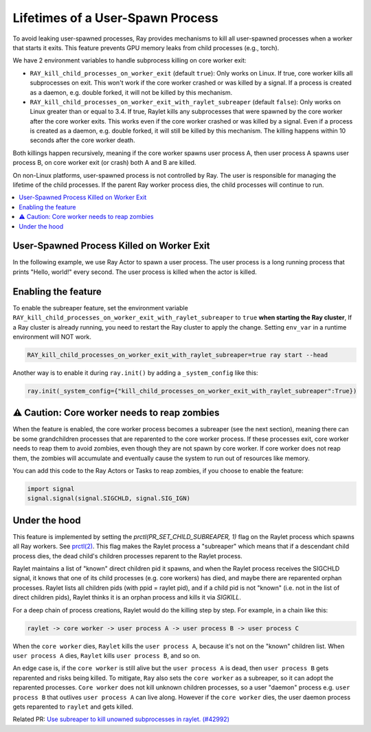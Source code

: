 Lifetimes of a User-Spawn Process
=================================

To avoid leaking user-spawned processes, Ray provides mechanisms to kill all user-spawned processes when a worker that starts it exits. This feature prevents GPU memory leaks from child processes (e.g., torch).

We have 2 environment variables to handle subprocess killing on core worker exit:

- ``RAY_kill_child_processes_on_worker_exit`` (default ``true``): Only works on Linux. If true, core worker kills all subprocesses on exit. This won't work if the core worker crashed or was killed by a signal. If a process is created as a daemon, e.g. double forked, it will not be killed by this mechanism.

- ``RAY_kill_child_processes_on_worker_exit_with_raylet_subreaper`` (default ``false``): Only works on Linux greater than or equal to 3.4. If true, Raylet kills any subprocesses that were spawned by the core worker after the core worker exits. This works even if the core worker crashed or was killed by a signal. Even if a process is created as a daemon, e.g. double forked, it will still be killed by this mechanism. The killing happens within 10 seconds after the core worker death.

Both killings happen recursively, meaning if the core worker spawns user process A, then user process A spawns user process B, on core worker exit (or crash) both A and B are killed.

On non-Linux platforms, user-spawned process is not controlled by Ray. The user is responsible for managing the lifetime of the child processes. If the parent Ray worker process dies, the child processes will continue to run.


.. contents::
  :local:

User-Spawned Process Killed on Worker Exit
------------------------------------------

In the following example, we use Ray Actor to spawn a user process. The user process is a long running process that prints "Hello, world!" every second. The user process is killed when the actor is killed.

.. testcode::

  import ray
  import psutil
  import subprocess
  import time
  import os

  ray.init(_system_config={"kill_child_processes_on_worker_exit_with_raylet_subreaper":True})

  @ray.remote
  class MyActor:
    def __init__(self):
      pass

    def start(self):
      # Start a user process
      process = subprocess.Popen(["/bin/bash", "-c", "sleep 10000"])
      return process.pid

    def suicide(self):
      import signal
      os.kill(os.getpid(), signal.SIGKILL)


  actor = MyActor.remote()

  pid = ray.get(actor.start.remote())
  assert psutil.pid_exists(pid)  # the subprocess running

  actor.suicide.remote()  # sigkill'ed, core worker's subprocess killing no longer works
  time.sleep(11)  # raylet kills orphans every 10s
  assert not psutil.pid_exists(pid)


Enabling the feature
-------------------------

To enable the subreaper feature, set the environment variable ``RAY_kill_child_processes_on_worker_exit_with_raylet_subreaper`` to ``true`` **when starting the Ray cluster**, If a Ray cluster is already running, you need to restart the Ray cluster to apply the change. Setting ``env_var`` in a runtime environment will NOT work.

.. code-block:: bash

  RAY_kill_child_processes_on_worker_exit_with_raylet_subreaper=true ray start --head

Another way is to enable it during ``ray.init()`` by adding a ``_system_config`` like this:

.. code-block::

  ray.init(_system_config={"kill_child_processes_on_worker_exit_with_raylet_subreaper":True})


⚠️ Caution: Core worker needs to reap zombies
----------------------------------------------

When the feature is enabled, the core worker process becomes a subreaper (see the next section), meaning there can be some grandchildren processes that are reparented to the core worker process. If these processes exit, core worker needs to reap them to avoid zombies, even though they are not spawn by core worker. If core worker does not reap them, the zombies will accumulate and eventually cause the system to run out of resources like memory.

You can add this code to the Ray Actors or Tasks to reap zombies, if you choose to enable the feature:

.. code-block::

  import signal
  signal.signal(signal.SIGCHLD, signal.SIG_IGN)


Under the hood
-------------------------

This feature is implemented by setting the `prctl(PR_SET_CHILD_SUBREAPER, 1)` flag on the Raylet process which spawns all Ray workers. See `prctl(2) <https://man7.org/linux/man-pages/man2/prctl.2.html>`_. This flag makes the Raylet process a "subreaper" which means that if a descendant child process dies, the dead child's children processes reparent to the Raylet process.

Raylet maintains a list of "known" direct children pid it spawns, and when the Raylet process receives the SIGCHLD signal, it knows that one of its child processes (e.g. core workers) has died, and maybe there are reparented orphan processes. Raylet lists all children pids (with ppid = raylet pid), and if a child pid is not "known" (i.e. not in the list of direct children pids), Raylet thinks it is an orphan process and kills it via `SIGKILL`.

For a deep chain of process creations, Raylet would do the killing step by step. For example, in a chain like this:

.. code-block::

  raylet -> core worker -> user process A -> user process B -> user process C

When the ``core worker`` dies, ``Raylet`` kills the ``user process A``, because it's not on the "known" children list. When ``user process A`` dies, ``Raylet`` kills ``user process B``, and so on.

An edge case is, if the ``core worker`` is still alive but the ``user process A`` is dead, then ``user process B`` gets reparented and risks being killed. To mitigate, ``Ray`` also sets the ``core worker`` as a subreaper, so it can adopt the reparented processes. ``Core worker`` does not kill unknown children processes, so a user "daemon" process e.g. ``user process B`` that outlives ``user process A`` can live along. However if the ``core worker`` dies, the user daemon process gets reparented to ``raylet`` and gets killed.

Related PR: `Use subreaper to kill unowned subprocesses in raylet. (#42992) <https://github.com/ray-project/ray/pull/42992>`_